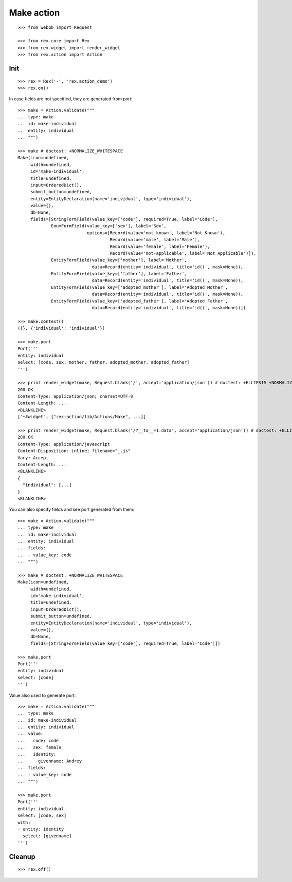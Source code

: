 Make action
===========

::

  >>> from webob import Request

  >>> from rex.core import Rex
  >>> from rex.widget import render_widget
  >>> from rex.action import Action

Init
----

::

  >>> rex = Rex('-', 'rex.action_demo')
  >>> rex.on()

In case fields are not specified, they are generated from port::

  >>> make = Action.validate("""
  ... type: make
  ... id: make-individual
  ... entity: individual
  ... """)

  >>> make # doctest: +NORMALIZE_WHITESPACE
  Make(icon=undefined,
       width=undefined,
       id='make-individual',
       title=undefined,
       input=OrderedDict(),
       submit_button=undefined,
       entity=EntityDeclaration(name='individual', type='individual'),
       value={},
       db=None,
       fields=[StringFormField(value_key=['code'], required=True, label='Code'),
               EnumFormField(value_key=['sex'], label='Sex',
                             options=[Record(value='not-known', label='Not Known'),
                                      Record(value='male', label='Male'),
                                      Record(value='female', label='Female'),
                                      Record(value='not-applicable', label='Not Applicable')]),
               EntityFormField(value_key=['mother'], label='Mother',
                               data=Record(entity='individual', title='id()', mask=None)),
               EntityFormField(value_key=['father'], label='Father',
                               data=Record(entity='individual', title='id()', mask=None)),
               EntityFormField(value_key=['adopted_mother'], label='Adopted Mother',
                               data=Record(entity='individual', title='id()', mask=None)),
               EntityFormField(value_key=['adopted_father'], label='Adopted Father',
                               data=Record(entity='individual', title='id()', mask=None))])

  >>> make.context()
  ({}, {'individual': 'individual'})

  >>> make.port
  Port('''
  entity: individual
  select: [code, sex, mother, father, adopted_mother, adopted_father]
  ''')

  >>> print render_widget(make, Request.blank('/', accept='application/json')) # doctest: +ELLIPSIS +NORMALIZE_WHITESPACE
  200 OK
  Content-Type: application/json; charset=UTF-8
  Content-Length: ...
  <BLANKLINE>
  ["~#widget", ["rex-action/lib/Actions/Make", ...]]

  >>> print render_widget(make, Request.blank('/?__to__=1.data', accept='application/json')) # doctest: +ELLIPSIS
  200 OK
  Content-Type: application/javascript
  Content-Disposition: inline; filename="_.js"
  Vary: Accept
  Content-Length: ...
  <BLANKLINE>
  {
    "individual": [...]
  }
  <BLANKLINE>

You can also specify fields and see port generated from them::

  >>> make = Action.validate("""
  ... type: make
  ... id: make-individual
  ... entity: individual
  ... fields:
  ... - value_key: code
  ... """)

  >>> make # doctest: +NORMALIZE_WHITESPACE
  Make(icon=undefined,
       width=undefined,
       id='make-individual',
       title=undefined,
       input=OrderedDict(),
       submit_button=undefined,
       entity=EntityDeclaration(name='individual', type='individual'),
       value={},
       db=None,
       fields=[StringFormField(value_key=['code'], required=True, label='Code')])

  >>> make.port
  Port('''
  entity: individual
  select: [code]
  ''')

Value also used to generate port::

  >>> make = Action.validate("""
  ... type: make
  ... id: make-individual
  ... entity: individual
  ... value:
  ...   code: code
  ...   sex: female
  ...   identity:
  ...     givenname: Andrey
  ... fields:
  ... - value_key: code
  ... """)

  >>> make.port
  Port('''
  entity: individual
  select: [code, sex]
  with:
  - entity: identity
    select: [givenname]
  ''')


Cleanup
-------

::

  >>> rex.off()
